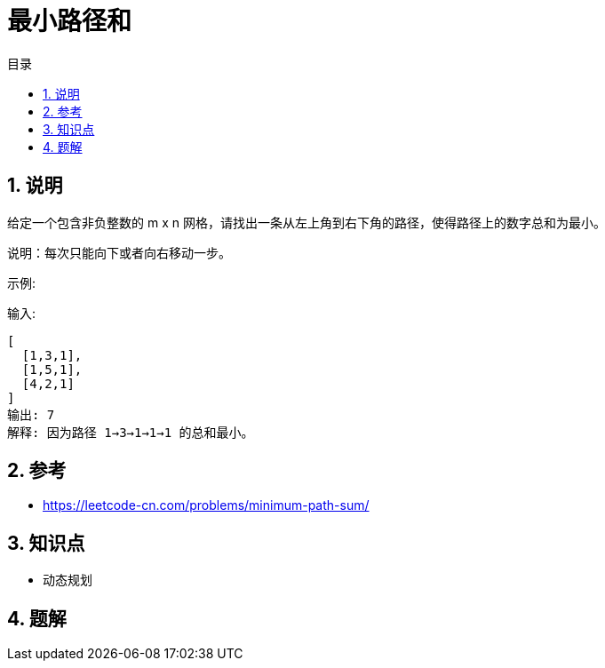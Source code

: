 = 最小路径和
:toc:
:toc-title: 目录
:toclevels: 5
:sectnums:

== 说明
给定一个包含非负整数的 m x n 网格，请找出一条从左上角到右下角的路径，使得路径上的数字总和为最小。

说明：每次只能向下或者向右移动一步。

示例:

输入:
```
[
  [1,3,1],
  [1,5,1],
  [4,2,1]
]
输出: 7
解释: 因为路径 1→3→1→1→1 的总和最小。

```

== 参考
- https://leetcode-cn.com/problems/minimum-path-sum/

== 知识点
- 动态规划

== 题解



